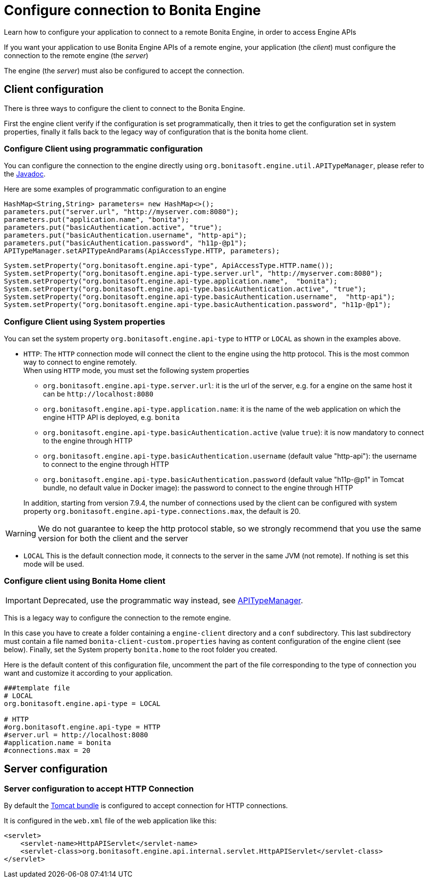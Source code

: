 = Configure connection to Bonita Engine
:page-aliases: ROOT:configure-client-of-bonita-bpm-engine.adoc
:description: Learn how to configure your application to connect to a remote Bonita Engine, in order to access Engine APIs

{description}

If you want your application to use Bonita Engine APIs of a remote engine, your application (the _client_)
must configure the connection to the remote engine (the _server_)

The engine (the _server_) must also be configured to accept the connection.

[#client_config]

== Client configuration

There is three ways to configure the client to connect to the Bonita Engine.

First the engine client verify if the configuration is set programmatically,
then it tries to get the configuration set in system properties, finally it falls back to the legacy way of configuration that is the bonita home client.

=== Configure Client using programmatic configuration

You can configure the connection to the engine directly using `org.bonitasoft.engine.util.APITypeManager`, please refer to the https://javadoc.bonitasoft.com/api/{javadocVersion}/org/bonitasoft/engine/util/APITypeManager.html[Javadoc].

Here are some examples of programmatic configuration to an engine

[source,java]
----
HashMap<String,String> parameters= new HashMap<>();
parameters.put("server.url", "http://myserver.com:8080");
parameters.put("application.name", "bonita");
parameters.put("basicAuthentication.active", "true");
parameters.put("basicAuthentication.username", "http-api");
parameters.put("basicAuthentication.password", "h11p-@p1");
APITypeManager.setAPITypeAndParams(ApiAccessType.HTTP, parameters);
----

[source,java]
----
System.setProperty("org.bonitasoft.engine.api-type", ApiAccessType.HTTP.name());
System.setProperty("org.bonitasoft.engine.api-type.server.url", "http://myserver.com:8080");
System.setProperty("org.bonitasoft.engine.api-type.application.name",  "bonita");
System.setProperty("org.bonitasoft.engine.api-type.basicAuthentication.active", "true");
System.setProperty("org.bonitasoft.engine.api-type.basicAuthentication.username",  "http-api");
System.setProperty("org.bonitasoft.engine.api-type.basicAuthentication.password", "h11p-@p1");
----

=== Configure Client using System properties

You can set the system property `org.bonitasoft.engine.api-type` to `HTTP` or `LOCAL` as shown in the examples above.

* `HTTP`:
 The `HTTP` connection mode will connect the client to the engine using the http protocol. This is the most common way to connect to engine remotely. +
 When using `HTTP` mode, you must set the following system properties
 ** `org.bonitasoft.engine.api-type.server.url`: it is the url of the server, e.g. for a engine on the same host it can be `+http://localhost:8080+`
 ** `org.bonitasoft.engine.api-type.application.name`: it is the name of the web application on which the engine HTTP API is deployed, e.g. `bonita`
 ** `org.bonitasoft.engine.api-type.basicAuthentication.active` (value `true`): it is now mandatory to connect to the engine through HTTP
 ** `org.bonitasoft.engine.api-type.basicAuthentication.username` (default value "http-api"): the username to connect to the engine through HTTP
 ** `org.bonitasoft.engine.api-type.basicAuthentication.password` (default value "h11p-@p1" in Tomcat bundle, no default value in Docker image): the password to connect to the engine through HTTP

+
In addition, starting from version 7.9.4, the number of connections used by the client can be configured with system property `org.bonitasoft.engine.api-type.connections.max`, the default is 20.

[WARNING]
====

We do not guarantee to keep the http protocol stable, so we strongly recommend that you use the same version for both
the client and the server
====

* `LOCAL`
 This is the default connection mode, it connects to the server in the same JVM (not remote). If nothing is set this mode will be used.

=== Configure client using Bonita Home client

[IMPORTANT]
====

Deprecated, use the programmatic way instead, see https://javadoc.bonitasoft.com/api/{javadocVersion}/org/bonitasoft/engine/util/APITypeManager.html[APITypeManager].
====

This is a legacy way to configure the connection to the remote engine.

In this case you have to create a folder containing a `engine-client` directory and a `conf` subdirectory.
This last subdirectory must contain a file named `bonita-client-custom.properties` having as content configuration of the engine client (see below).
Finally, set the System property `bonita.home` to the root folder you created.

Here is the default content of this configuration file, uncomment the part of the file corresponding to the type of connection you want and customize it according to your application.

[source,properties]
----
###template file
# LOCAL
org.bonitasoft.engine.api-type = LOCAL

# HTTP
#org.bonitasoft.engine.api-type = HTTP
#server.url = http://localhost:8080
#application.name = bonita
#connections.max = 20
----

== Server configuration

=== Server configuration to accept HTTP Connection

By default the xref:runtime:tomcat-bundle.adoc[Tomcat bundle] is configured to accept connection for HTTP connections.

It is configured in the `web.xml` file of the web application like this:

[source,xml]
----
<servlet>
    <servlet-name>HttpAPIServlet</servlet-name>
    <servlet-class>org.bonitasoft.engine.api.internal.servlet.HttpAPIServlet</servlet-class>
</servlet>
----

